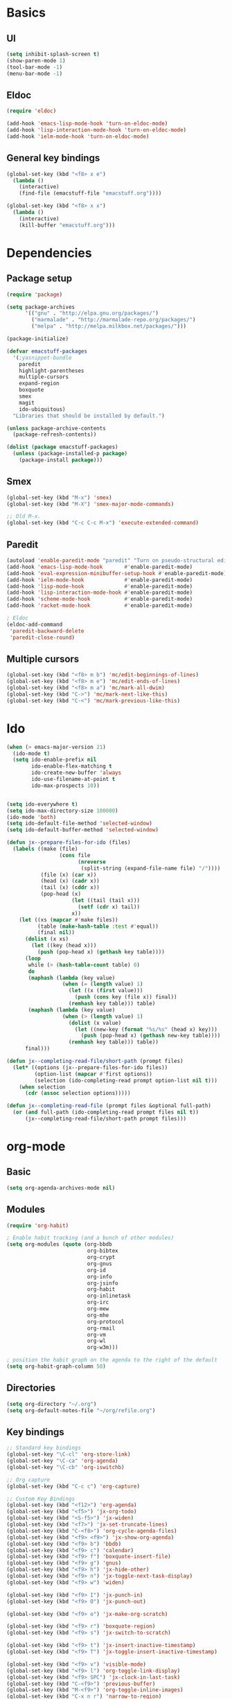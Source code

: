 #+SEQ_TODO: FIXME FIXED

* Basics
** UI
#+begin_src emacs-lisp
  (setq inhibit-splash-screen t)
  (show-paren-mode 1)
  (tool-bar-mode -1)
  (menu-bar-mode -1)
#+end_src
** Eldoc
#+begin_src emacs-lisp
  (require 'eldoc)

  (add-hook 'emacs-lisp-mode-hook 'turn-on-eldoc-mode)
  (add-hook 'lisp-interaction-mode-hook 'turn-on-eldoc-mode)
  (add-hook 'ielm-mode-hook 'turn-on-eldoc-mode)
#+end_src
** General key bindings
#+begin_src emacs-lisp
  (global-set-key (kbd "<f8> x e")
    (lambda () 
      (interactive)
      (find-file (emacstuff-file "emacstuff.org"))))

  (global-set-key (kbd "<f8> x x")
    (lambda () 
      (interactive)
      (kill-buffer "emacstuff.org")))
#+end_src

* Dependencies
** Package setup
#+begin_src emacs-lisp
  (require 'package)

  (setq package-archives
        '(("gnu" . "http://elpa.gnu.org/packages/")
          ("marmalade" . "http://marmalade-repo.org/packages/")
          ("melpa" . "http://melpa.milkbox.net/packages/")))
    
  (package-initialize)
    
  (defvar emacstuff-packages
    '(;yasnippet-bundle 
      paredit 
      highlight-parentheses 
      multiple-cursors 
      expand-region 
      boxquote
      smex
      magit
      ido-ubiquitous)
    "Libraries that should be installed by default.")
    
  (unless package-archive-contents
    (package-refresh-contents))

  (dolist (package emacstuff-packages)
    (unless (package-installed-p package)
      (package-install package)))
#+end_src
** Smex
#+begin_src emacs-lisp
  (global-set-key (kbd "M-x") 'smex)
  (global-set-key (kbd "M-X") 'smex-major-mode-commands)

  ;; Old M-x.
  (global-set-key (kbd "C-c C-c M-x") 'execute-extended-command)
#+end_src
** Paredit
#+begin_src emacs-lisp
  (autoload 'enable-paredit-mode "paredit" "Turn on pseudo-structural editing of Lisp code." t)
  (add-hook 'emacs-lisp-mode-hook       #'enable-paredit-mode)
  (add-hook 'eval-expression-minibuffer-setup-hook #'enable-paredit-mode)
  (add-hook 'ielm-mode-hook             #'enable-paredit-mode)
  (add-hook 'lisp-mode-hook             #'enable-paredit-mode)
  (add-hook 'lisp-interaction-mode-hook #'enable-paredit-mode)
  (add-hook 'scheme-mode-hook           #'enable-paredit-mode)
  (add-hook 'racket-mode-hook           #'enable-paredit-mode)
  
  ; Eldoc
  (eldoc-add-command
   'paredit-backward-delete
   'paredit-close-round)
#+end_src
** Multiple cursors
#+begin_src emacs-lisp
  (global-set-key (kbd "<f8> m b") 'mc/edit-beginnings-of-lines)
  (global-set-key (kbd "<f8> m e") 'mc/edit-ends-of-lines)
  (global-set-key (kbd "<f8> m a") 'mc/mark-all-dwim)
  (global-set-key (kbd "C->") 'mc/mark-next-like-this)
  (global-set-key (kbd "C-<") 'mc/mark-previous-like-this)
#+end_src
* Ido
#+begin_src emacs-lisp
  (when (> emacs-major-version 21)
    (ido-mode t)
    (setq ido-enable-prefix nil
          ido-enable-flex-matching t
          ido-create-new-buffer 'always
          ido-use-filename-at-point t
          ido-max-prospects 10))


  (setq ido-everywhere t)
  (setq ido-max-directory-size 100000)
  (ido-mode 'both)
  (setq ido-default-file-method 'selected-window)
  (setq ido-default-buffer-method 'selected-window)

  (defun jx--prepare-files-for-ido (files)
    (labels ((make (file)
                   (cons file
                         (nreverse 
                          (split-string (expand-file-name file) "/"))))
             (file (x) (car x))
             (head (x) (cadr x))
             (tail (x) (cddr x))
             (pop-head (x)
                       (let ((tail (tail x)))
                         (setf (cdr x) tail))
                       x))
      (let ((xs (mapcar #'make files))
            (table (make-hash-table :test #'equal))
            (final nil))
        (dolist (x xs)
          (let ((key (head x)))
            (push (pop-head x) (gethash key table))))
        (loop 
         while (> (hash-table-count table) 0)
         do 
         (maphash (lambda (key value)
                    (when (= (length value) 1)
                      (let ((x (first value)))
                        (push (cons key (file x)) final))
                      (remhash key table))) table)
         (maphash (lambda (key value)
                    (when (> (length value) 1)
                      (dolist (x value)
                        (let ((new-key (format "%s/%s" (head x) key)))
                          (push (pop-head x) (gethash new-key table))))
                      (remhash key table))) table))
        final)))

  (defun jx--completing-read-file/short-path (prompt files)
    (let* ((options (jx--prepare-files-for-ido files))
           (option-list (mapcar #'first options))
           (selection (ido-completing-read prompt option-list nil t)))
      (when selection
        (cdr (assoc selection options)))))
    
  (defun jx--completing-read-file (prompt files &optional full-path)
    (or (and full-path (ido-completing-read prompt files nil t))
        (jx--completing-read-file/short-path prompt files)))

#+end_src
* org-mode
** Basic
#+begin_src emacs-lisp
  (setq org-agenda-archives-mode nil)
#+end_src
** Modules
#+begin_src emacs-lisp
  (require 'org-habit)
  
  ; Enable habit tracking (and a bunch of other modules)
  (setq org-modules (quote (org-bbdb
                            org-bibtex
                            org-crypt
                            org-gnus
                            org-id
                            org-info
                            org-jsinfo
                            org-habit
                            org-inlinetask
                            org-irc
                            org-mew
                            org-mhe
                            org-protocol
                            org-rmail
                            org-vm
                            org-wl
                            org-w3m)))

  ; position the habit graph on the agenda to the right of the default
  (setq org-habit-graph-column 50)
#+end_src
** Directories
#+begin_src emacs-lisp
  (setq org-directory "~/.org")
  (setq org-default-notes-file "~/org/refile.org")
#+end_src
** Key bindings
#+begin_src emacs-lisp
  ;; Standard key bindings
  (global-set-key "\C-cl" 'org-store-link)
  (global-set-key "\C-ca" 'org-agenda)
  (global-set-key "\C-cb" 'org-iswitchb)

  ;; Org capture
  (global-set-key (kbd "C-c c") 'org-capture)

  ;; Custom Key Bindings
  (global-set-key (kbd "<f12>") 'org-agenda)
  (global-set-key (kbd "<f5>") 'jx-org-todo)
  (global-set-key (kbd "<S-f5>") 'jx-widen)
  (global-set-key (kbd "<f7>") 'jx-set-truncate-lines)
  (global-set-key (kbd "C-<f8>") 'org-cycle-agenda-files)
  (global-set-key (kbd "<f9> <f9>") 'jx-show-org-agenda)
  (global-set-key (kbd "<f9> b") 'bbdb)
  (global-set-key (kbd "<f9> c") 'calendar)
  (global-set-key (kbd "<f9> f") 'boxquote-insert-file)
  (global-set-key (kbd "<f9> g") 'gnus)
  (global-set-key (kbd "<f9> h") 'jx-hide-other)
  (global-set-key (kbd "<f9> n") 'jx-toggle-next-task-display)
  (global-set-key (kbd "<f9> w") 'widen)

  (global-set-key (kbd "<f9> I") 'jx-punch-in)
  (global-set-key (kbd "<f9> O") 'jx-punch-out)

  (global-set-key (kbd "<f9> o") 'jx-make-org-scratch)

  (global-set-key (kbd "<f9> r") 'boxquote-region)
  (global-set-key (kbd "<f9> s") 'jx-switch-to-scratch)

  (global-set-key (kbd "<f9> t") 'jx-insert-inactive-timestamp)
  (global-set-key (kbd "<f9> T") 'jx-toggle-insert-inactive-timestamp)

  (global-set-key (kbd "<f9> v") 'visible-mode)
  (global-set-key (kbd "<f9> l") 'org-toggle-link-display)
  (global-set-key (kbd "<f9> SPC") 'jx-clock-in-last-task)
  (global-set-key (kbd "C-<f9>") 'previous-buffer)
  (global-set-key (kbd "M-<f9>") 'org-toggle-inline-images)
  (global-set-key (kbd "C-x n r") 'narrow-to-region)
  (global-set-key (kbd "C-<f10>") 'next-buffer)
  (global-set-key (kbd "<f11>") 'org-clock-goto)
  (global-set-key (kbd "C-<f11>") 'org-clock-in)
  (global-set-key (kbd "C-s-<f12>") 'jx-save-then-publish)
  (global-set-key (kbd "C-c c") 'org-capture)

  ; Agenda files managment
  (global-set-key (kbd "<f9> a s") 'jx-ido-find-agenda-file)

  (defun jx-hide-other ()
    (interactive)
    (save-excursion
      (org-back-to-heading 'invisible-ok)
      (hide-other)
      (org-cycle)
      (org-cycle)
      (org-cycle)))

  (defun jx-set-truncate-lines ()
    "Toggle value of truncate-lines and refresh window display."
    (interactive)
    (setq truncate-lines (not truncate-lines))
    ;; now refresh window display (an idiom from simple.el):
    (save-excursion
      (set-window-start (selected-window)
                        (window-start (selected-window)))))

  (defun jx-make-org-scratch ()
    (interactive)
    (find-file "~/tmp/publish/scratch.org")
    (gnus-make-directory "~/tmp/publish"))

  (defun jx-switch-to-scratch ()
    (interactive)
    (switch-to-buffer "*scratch*"))

#+end_src
** TODO Keywords
#+begin_src emacs-lisp
    (setq org-todo-keywords
          '((sequence "TODO(t)" "NEXT(n)" "|" "DONE(d)")
            (sequence "WAITING(w@/!)" "HOLD(h@/!)" "|" "CANCELLED(c@/!)" "PHONE" "MEETING")))

    (setq org-todo-keyword-faces
          (quote (("TODO" :foreground "red" :weight bold)
                  ("NEXT" :foreground "blue" :weight bold)
                  ("DONE" :foreground "forest green" :weight bold)
                  ("WAITING" :foreground "orange" :weight bold)
                  ("HOLD" :foreground "magenta" :weight bold)
                  ("CANCELLED" :foreground "forest green" :weight bold)
                  ("MEETING" :foreground "forest green" :weight bold)
                  ("PHONE" :foreground "forest green" :weight bold))))

  (setq org-use-fast-todo-selection t)
  (setq org-treat-S-cursor-todo-selection-as-state-change nil)
#+end_src

** TODO state triggers
#+begin_src emacs-lisp
  (setq org-todo-state-tags-triggers
        '(("CANCELLED" ("CANCELLED" . t))
          ("WAITING" ("WAITING" . t))
          ("HOLD" ("WAITING") ("HOLD" . t))
          (done ("WAITING") ("HOLD"))
          ("TODO" ("WAITING") ("CANCELLED") ("HOLD"))
          ("NEXT" ("WAITING") ("CANCELLED") ("HOLD"))
          ("DONE" ("WAITING") ("CANCELLED") ("HOLD"))))
#+end_src
** Capture
#+begin_src emacs-lisp
  ;; Capture templates for: TODO tasks, Notes, appointments, phone calls, meetings, and org-protocol
  (setq org-capture-templates
        '(("t" "todo" entry (file "~/.org/refile.org")
           "* TODO %?\n  %U\n  %a\n" :clock-in t :clock-resume t)
          ("r" "respond" entry (file "~/.org/refile.org")
           "* NEXT Respond to %:from on %:subject\nSCHEDULED: %t\n%U\n%a\n" :clock-in t :clock-resume t :immediate-finish t)
          ("n" "note" entry (file "~/.org/refile.org")
           "* %? :NOTE:\n%U\n%a\n" :clock-in t :clock-resume t)
          ("j" "Journal" entry (file+datetree "~/.org/diary.org")
           "* %?\n%U\n" :clock-in t :clock-resume t)
          ("w" "org-protocol" entry (file "~/.org/refile.org")
           "* TODO Review %c\n%U\n" :immediate-finish t)
          ("m" "Meeting" entry (file "~/.org/refile.org")
           "* MEETING with %? :MEETING:\n%U" :clock-in t :clock-resume t)
          ("p" "Phone call" entry (file "~/.org/refile.org")
           "* PHONE %? :PHONE:\n%U" :clock-in t :clock-resume t)
          ("h" "Habit" entry (file "~/.org/refile.org")
           "* NEXT %?\n%U\n%a\nSCHEDULED: %(format-time-string \"<%Y-%m-%d %a .+1d/3d>\")\n:PROPERTIES:\n:STYLE: habit\n:REPEAT_TO_STATE: NEXT\n:END:\n")))
#+end_src
#+begin_src emacs-lisp
  ;; Remove empty LOGBOOK drawers on clock out
  (defun jx--remove-empty-drawer-on-clock-out ()
    (interactive)
    (save-excursion
      (beginning-of-line 0)
      (org-remove-empty-drawer-at (point))))

  (add-hook 'org-clock-out-hook 'jx--remove-empty-drawer-on-clock-out 'append)
#+end_src
** Refile
#+begin_src emacs-lisp
  ; Targets include this file and any file contributing to the agenda - up to 9 levels deep
  (setq org-refile-targets '((nil :maxlevel . 9)
                             (org-agenda-files :maxlevel . 9)))

  ; Use full outline paths for refile targets - we file directly with IDO
  (setq org-refile-use-outline-path t)

  ; Targets complete directly with IDO
  (setq org-outline-path-complete-in-steps nil)

  ; Allow refile to create parent tasks with confirmation
  (setq org-refile-allow-creating-parent-nodes 'confirm)

  ; Use IDO for both buffer and file completion and ido-everywhere to t
  (setq org-completion-use-ido t)
  (setq ido-everywhere t)
  (setq ido-max-directory-size 100000)
  (ido-mode 'both)
  ; Use the current window when visiting files and buffers with ido
  (setq ido-default-file-method 'selected-window)
  (setq ido-default-buffer-method 'selected-window)
  ; Use the current window for indirect buffer display
  (setq org-indirect-buffer-display 'current-window)

  ;;;; Refile settings
  ; Exclude DONE state tasks from refile targets
  (defun jx--verify-refile-target ()
    "Exclude todo keywords with a done state from refile targets"
    (not (member (nth 2 (org-heading-components)) org-done-keywords)))

  (setq org-refile-target-verify-function 'jx--verify-refile-target)
#+end_src
** Custom agenda views
#+begin_src emacs-lisp
  ;; Do not dim blocked tasks
  (setq org-agenda-dim-blocked-tasks nil)

  ;; Compact the block agenda view
  (setq org-agenda-compact-blocks t)

  ;; Custom agenda command definitions
  (setq org-agenda-custom-commands
        '(("N" "Notes" tags "NOTE"
           ((org-agenda-overriding-header "Notes")
            (org-tags-match-list-sublevels t)))
          ("h" "Habits" tags-todo "STYLE=\"habit\""
           ((org-agenda-overriding-header "Habits")
            (org-agenda-sorting-strategy
             '(todo-state-down effort-up category-keep))))
          (" " "Agenda"
           ((agenda "" nil)
            (tags "REFILE"
                  ((org-agenda-overriding-header "Tasks to Refile")
                   (org-tags-match-list-sublevels nil)))
            (tags-todo "-CANCELLED/!"
                       ((org-agenda-overriding-header "Stuck Projects")
                        (org-agenda-skip-function 'jx--skip-non-stuck-projects)
                        (org-agenda-sorting-strategy
                         '(category-keep))))
            (tags-todo "-HOLD-CANCELLED/!"
                       ((org-agenda-overriding-header "Projects")
                        (org-agenda-skip-function 'jx--skip-non-projects)
                        (org-tags-match-list-sublevels 'indented)
                        (org-agenda-sorting-strategy
                         '(category-keep))))
            (tags-todo "-CANCELLED/!NEXT"
                       ((org-agenda-overriding-header (concat "Project Next Tasks"
                                                              (if jx--hide-scheduled-and-waiting-next-tasks
                                                                  ""
                                                                " (including WAITING and SCHEDULED tasks)")))
                        (org-agenda-skip-function 'jx--skip-projects-and-habits-and-single-tasks)
                        (org-tags-match-list-sublevels t)
                        (org-agenda-todo-ignore-scheduled jx--hide-scheduled-and-waiting-next-tasks)
                        (org-agenda-todo-ignore-deadlines jx--hide-scheduled-and-waiting-next-tasks)
                        (org-agenda-todo-ignore-with-date jx--hide-scheduled-and-waiting-next-tasks)
                        (org-agenda-sorting-strategy
                         '(todo-state-down effort-up category-keep))))
            (tags-todo "-REFILE-CANCELLED-WAITING-HOLD/!"
                       ((org-agenda-overriding-header (concat "Project Subtasks"
                                                              (if jx--hide-scheduled-and-waiting-next-tasks
                                                                  ""
                                                                " (including WAITING and SCHEDULED tasks)")))
                        (org-agenda-skip-function 'jx--skip-non-project-tasks)
                        (org-agenda-todo-ignore-scheduled jx--hide-scheduled-and-waiting-next-tasks)
                        (org-agenda-todo-ignore-deadlines jx--hide-scheduled-and-waiting-next-tasks)
                        (org-agenda-todo-ignore-with-date jx--hide-scheduled-and-waiting-next-tasks)
                        (org-agenda-sorting-strategy
                         '(category-keep))))
            (tags-todo "-REFILE-CANCELLED-WAITING-HOLD/!"
                       ((org-agenda-overriding-header (concat "Standalone Tasks"
                                                              (if jx--hide-scheduled-and-waiting-next-tasks
                                                                  ""
                                                                " (including WAITING and SCHEDULED tasks)")))
                        (org-agenda-skip-function 'jx--skip-project-tasks)
                        (org-agenda-todo-ignore-scheduled jx--hide-scheduled-and-waiting-next-tasks)
                        (org-agenda-todo-ignore-deadlines jx--hide-scheduled-and-waiting-next-tasks)
                        (org-agenda-todo-ignore-with-date jx--hide-scheduled-and-waiting-next-tasks)
                        (org-agenda-sorting-strategy
                         '(category-keep))))
            (tags-todo "-CANCELLED+WAITING|HOLD/!"
                       ((org-agenda-overriding-header (concat "Waiting and Postponed Tasks"
                                                              (if jx--hide-scheduled-and-waiting-next-tasks
                                                                  ""
                                                                " (including WAITING and SCHEDULED tasks)")))
                        (org-agenda-skip-function 'jx--skip-non-tasks)
                        (org-tags-match-list-sublevels nil)
                        (org-agenda-todo-ignore-scheduled jx--hide-scheduled-and-waiting-next-tasks)
                        (org-agenda-todo-ignore-deadlines jx--hide-scheduled-and-waiting-next-tasks)))
            (tags "-REFILE/"
                  ((org-agenda-overriding-header "Tasks to Archive")
                   (org-agenda-skip-function 'jx--skip-non-archivable-tasks)
                   (org-tags-match-list-sublevels nil))))
           nil)))
#+end_src
** Clock setup
#+begin_src emacs-lisp
  ;;
  ;; Resume clocking task when emacs is restarted
  (org-clock-persistence-insinuate)
  ;;
  ;; Show lot of clocking history so it's easy to pick items off the C-F11 list
  (setq org-clock-history-length 23)
  ;; Resume clocking task on clock-in if the clock is open
  (setq org-clock-in-resume t)
  ;; Change tasks to NEXT when clocking in
  (setq org-clock-in-switch-to-state 'jx--clock-in-to-next)
  ;; Separate drawers for clocking and logs
  (setq org-drawers (quote ("PROPERTIES" "LOGBOOK")))
  ;; Save clock data and state changes and notes in the LOGBOOK drawer
  (setq org-clock-into-drawer t)
  ;; Sometimes I change tasks I'm clocking quickly - this removes clocked tasks with 0:00 duration
  (setq org-clock-out-remove-zero-time-clocks t)
  ;; Clock out when moving task to a done state
  (setq org-clock-out-when-done t)
  ;; Save the running clock and all clock history when exiting Emacs, load it on startup
  (setq org-clock-persist t)
  ;; Do not prompt to resume an active clock
  (setq org-clock-persist-query-resume nil)
  ;; Enable auto clock resolution for finding open clocks
  (setq org-clock-auto-clock-resolution (quote when-no-clock-is-running))
  ;; Include current clocking task in clock reports
  (setq org-clock-report-include-clocking-task t)

  (setq jx--keep-clock-running nil)

  (defun jx--clock-in-to-next (kw)
    "Switch a task from TODO to NEXT when clocking in.
  Skips capture tasks, projects, and subprojects.
  Switch projects and subprojects from NEXT back to TODO"
    (when (not (and (boundp 'org-capture-mode) org-capture-mode))
      (cond
       ((and (member (org-get-todo-state) (list "TODO"))
             (jx--is-task-p))
        "NEXT")
       ((and (member (org-get-todo-state) (list "NEXT"))
             (jx--is-project-p))
        "TODO"))))

  (defun jx--find-project-task ()
    "Move point to the parent (project) task if any"
    (save-restriction
      (widen)
      (let ((parent-task (save-excursion (org-back-to-heading 'invisible-ok) (point))))
        (while (org-up-heading-safe)
          (when (member (nth 2 (org-heading-components)) org-todo-keywords-1)
            (setq parent-task (point))))
        (goto-char parent-task)
        parent-task)))

  (defun jx--punch-in (arg)
    "Start continuous clocking and set the default task to the
  selected task.  If no task is selected set the Organization task
  as the default task."
    (interactive "p")
    (setq jx--keep-clock-running t)
    (if (equal major-mode 'org-agenda-mode)
        ;;
        ;; We're in the agenda
        ;;
        (let* ((marker (org-get-at-bol 'org-hd-marker))
               (tags (org-with-point-at marker (org-get-tags-at))))
          (if (and (eq arg 4) tags)
              (org-agenda-clock-in '(16))
            (jx--clock-in-organization-task-as-default)))
      ;;
      ;; We are not in the agenda
      ;;
      (save-restriction
        (widen)
        ; Find the tags on the current task
        (if (and (equal major-mode 'org-mode) (not (org-before-first-heading-p)) (eq arg 4))
            (org-clock-in '(16))
          (jx--clock-in-organization-task-as-default)))))

  (defun jx--punch-out ()
    (interactive)
    (setq jx--keep-clock-running nil)
    (when (org-clock-is-active)
      (org-clock-out))
    (org-agenda-remove-restriction-lock))

  (defun jx--clock-in-default-task ()
    (save-excursion
      (org-with-point-at org-clock-default-task
        (org-clock-in))))

  (defun jx--clock-in-parent-task ()
    "Move point to the parent (project) task if any and clock in"
    (let ((parent-task))
      (save-excursion
        (save-restriction
          (widen)
          (while (and (not parent-task) (org-up-heading-safe))
            (when (member (nth 2 (org-heading-components)) org-todo-keywords-1)
              (setq parent-task (point))))
          (if parent-task
              (org-with-point-at parent-task
                (org-clock-in))
            (when jx--keep-clock-running
              (jx--clock-in-default-task)))))))

  (defvar jx--organization-task-id "eb155a82-92b2-4f25-a3c6-0304591af2f9")

  (defun jx--clock-in-organization-task-as-default ()
    (interactive)
    (org-with-point-at (org-id-find jx--organization-task-id 'marker)
      (org-clock-in '(16))))

  (defun jx--clock-out-maybe ()
    (when (and jx--keep-clock-running
               (not org-clock-clocking-in)
               (marker-buffer org-clock-default-task)
               (not org-clock-resolving-clocks-due-to-idleness))
      (jx--clock-in-parent-task)))

  (add-hook 'org-clock-out-hook 'jx--clock-out-maybe 'append)
#+end_src
** GTD Stuff
#+begin_src emacs-lisp
  (defun jx--is-project-p ()
    "Any task with a todo keyword subtask"
    (save-restriction
      (widen)
      (let ((has-subtask)
            (subtree-end (save-excursion (org-end-of-subtree t)))
            (is-a-task (member (nth 2 (org-heading-components)) org-todo-keywords-1)))
        (save-excursion
          (forward-line 1)
          (while (and (not has-subtask)
                      (< (point) subtree-end)
                      (re-search-forward "^\*+ " subtree-end t))
            (when (member (org-get-todo-state) org-todo-keywords-1)
              (setq has-subtask t))))
        (and is-a-task has-subtask))))

  (defun jx--is-project-subtree-p ()
    "Any task with a todo keyword that is in a project subtree.
  Callers of this function already widen the buffer view."
    (let ((task (save-excursion (org-back-to-heading 'invisible-ok)
                                (point))))
      (save-excursion
        (jx--find-project-task)
        (if (equal (point) task)
            nil
          t))))

  (defun jx--is-task-p ()
    "Any task with a todo keyword and no subtask"
    (save-restriction
      (widen)
      (let ((has-subtask)
            (subtree-end (save-excursion (org-end-of-subtree t)))
            (is-a-task (member (nth 2 (org-heading-components)) org-todo-keywords-1)))
        (save-excursion
          (forward-line 1)
          (while (and (not has-subtask)
                      (< (point) subtree-end)
                      (re-search-forward "^\*+ " subtree-end t))
            (when (member (org-get-todo-state) org-todo-keywords-1)
              (setq has-subtask t))))
        (and is-a-task (not has-subtask)))))

  (defun jx--is-subproject-p ()
    "Any task which is a subtask of another project"
    (let ((is-subproject)
          (is-a-task (member (nth 2 (org-heading-components)) org-todo-keywords-1)))
      (save-excursion
        (while (and (not is-subproject) (org-up-heading-safe))
          (when (member (nth 2 (org-heading-components)) org-todo-keywords-1)
            (setq is-subproject t))))
      (and is-a-task is-subproject)))

  (defun jx--list-sublevels-for-projects-indented ()
    "Set org-tags-match-list-sublevels so when restricted to a subtree we list all subtasks.
    This is normally used by skipping functions where this variable is already local to the agenda."
    (if (marker-buffer org-agenda-restrict-begin)
        (setq org-tags-match-list-sublevels 'indented)
      (setq org-tags-match-list-sublevels nil))
    nil)

  (defun jx--list-sublevels-for-projects ()
    "Set org-tags-match-list-sublevels so when restricted to a subtree we list all subtasks.
    This is normally used by skipping functions where this variable is already local to the agenda."
    (if (marker-buffer org-agenda-restrict-begin)
        (setq org-tags-match-list-sublevels t)
      (setq org-tags-match-list-sublevels nil))
    nil)

  (defvar jx--hide-scheduled-and-waiting-next-tasks t)

  (defun jx--toggle-next-task-display ()
    (interactive)
    (setq jx--hide-scheduled-and-waiting-next-tasks (not jx--hide-scheduled-and-waiting-next-tasks))
    (when  (equal major-mode 'org-agenda-mode)
      (org-agenda-redo))
    (message "%s WAITING and SCHEDULED NEXT Tasks" (if jx--hide-scheduled-and-waiting-next-tasks "Hide" "Show")))

  (defun jx--skip-stuck-projects ()
    "Skip trees that are not stuck projects"
    (save-restriction
      (widen)
      (let ((next-headline (save-excursion (or (outline-next-heading) (point-max)))))
        (if (jx--is-project-p)
            (let* ((subtree-end (save-excursion (org-end-of-subtree t)))
                   (has-next ))
              (save-excursion
                (forward-line 1)
                (while (and (not has-next) (< (point) subtree-end) (re-search-forward "^\\*+ NEXT " subtree-end t))
                  (unless (member "WAITING" (org-get-tags-at))
                    (setq has-next t))))
              (if has-next
                  nil
                next-headline)) ; a stuck project, has subtasks but no next task
          nil))))

  (defun jx--skip-non-stuck-projects ()
    "Skip trees that are not stuck projects"
    ;; (jx--list-sublevels-for-projects-indented)
    (save-restriction
      (widen)
      (let ((next-headline (save-excursion (or (outline-next-heading) (point-max)))))
        (if (jx--is-project-p)
            (let* ((subtree-end (save-excursion (org-end-of-subtree t)))
                   (has-next ))
              (save-excursion
                (forward-line 1)
                (while (and (not has-next) (< (point) subtree-end) (re-search-forward "^\\*+ NEXT " subtree-end t))
                  (unless (member "WAITING" (org-get-tags-at))
                    (setq has-next t))))
              (if has-next
                  next-headline
                nil)) ; a stuck project, has subtasks but no next task
          next-headline))))

  (defun jx--skip-non-projects ()
    "Skip trees that are not projects"
    ;; (jx--list-sublevels-for-projects-indented)
    (if (save-excursion (jx--skip-non-stuck-projects))
        (save-restriction
          (widen)
          (let ((subtree-end (save-excursion (org-end-of-subtree t))))
            (cond
             ((jx--is-project-p)
              nil)
             ((and (jx--is-project-subtree-p) (not (jx--is-task-p)))
              nil)
             (t
              subtree-end))))
      (save-excursion (org-end-of-subtree t))))

  (defun jx--skip-project-trees-and-habits ()
    "Skip trees that are projects"
    (save-restriction
      (widen)
      (let ((subtree-end (save-excursion (org-end-of-subtree t))))
        (cond
         ((jx--is-project-p)
          subtree-end)
         ((org-is-habit-p)
          subtree-end)
         (t
          nil)))))

  (defun jx--skip-projects-and-habits-and-single-tasks ()
    "Skip trees that are projects, tasks that are habits, single non-project tasks"
    (save-restriction
      (widen)
      (let ((next-headline (save-excursion (or (outline-next-heading) (point-max)))))
        (cond
         ((org-is-habit-p)
          next-headline)
         ((and jx--hide-scheduled-and-waiting-next-tasks
               (member "WAITING" (org-get-tags-at)))
          next-headline)
         ((jx--is-project-p)
          next-headline)
         ((and (jx--is-task-p) (not (jx--is-project-subtree-p)))
          next-headline)
         (t
          nil)))))

  (defun jx--skip-project-tasks-maybe ()
    "Show tasks related to the current restriction.
  When restricted to a project, skip project and sub project tasks, habits, NEXT tasks, and loose tasks.
  When not restricted, skip project and sub-project tasks, habits, and project related tasks."
    (save-restriction
      (widen)
      (let* ((subtree-end (save-excursion (org-end-of-subtree t)))
             (next-headline (save-excursion (or (outline-next-heading) (point-max))))
             (limit-to-project (marker-buffer org-agenda-restrict-begin)))
        (cond
         ((jx--is-project-p)
          next-headline)
         ((org-is-habit-p)
          subtree-end)
         ((and (not limit-to-project)
               (jx--is-project-subtree-p))
          subtree-end)
         ((and limit-to-project
               (jx--is-project-subtree-p)
               (member (org-get-todo-state) (list "NEXT")))
          subtree-end)
         (t
          nil)))))

  (defun jx--skip-project-tasks ()
    "Show non-project tasks.
  Skip project and sub-project tasks, habits, and project related tasks."
    (save-restriction
      (widen)
      (let* ((subtree-end (save-excursion (org-end-of-subtree t))))
        (cond
         ((jx--is-project-p)
          subtree-end)
         ((org-is-habit-p)
          subtree-end)
         ((jx--is-project-subtree-p)
          subtree-end)
         (t
          nil)))))

  (defun jx--skip-non-project-tasks ()
    "Show project tasks.
  Skip project and sub-project tasks, habits, and loose non-project tasks."
    (save-restriction
      (widen)
      (let* ((subtree-end (save-excursion (org-end-of-subtree t)))
             (next-headline (save-excursion (or (outline-next-heading) (point-max)))))
        (cond
         ((jx--is-project-p)
          next-headline)
         ((org-is-habit-p)
          subtree-end)
         ((and (jx--is-project-subtree-p)
               (member (org-get-todo-state) (list "NEXT")))
          subtree-end)
         ((not (jx--is-project-subtree-p))
          subtree-end)
         (t
          nil)))))

  (defun jx--skip-projects-and-habits ()
    "Skip trees that are projects and tasks that are habits"
    (save-restriction
      (widen)
      (let ((subtree-end (save-excursion (org-end-of-subtree t))))
        (cond
         ((jx--is-project-p)
          subtree-end)
         ((org-is-habit-p)
          subtree-end)
         (t
          nil)))))

  (defun jx--skip-non-subprojects ()
    "Skip trees that are not projects"
    (let ((next-headline (save-excursion (outline-next-heading))))
      (if (jx--is-subproject-p)
          nil
        next-headline)))
#+end_src
** IDO
#+begin_src emacs-lisp
  (defun jx-ido-find-agenda-file (full-path)
    (interactive "P")
    (let ((file (jx--completing-read-file "Agenda file: " (org-agenda-files t 'ifmode) full-path)))
      (when file
        (find-file file))))
#+end_src
* specifics
#+begin_src emacs-lisp
  (defvar emacstuff--user-settings-file (emacstuff-file (concat (user-login-name) ".org")))
  (when (file-exists-p emacstuff--user-settings-file)
    (org-babel-load-file emacstuff--user-settings-file))
#+end_src
